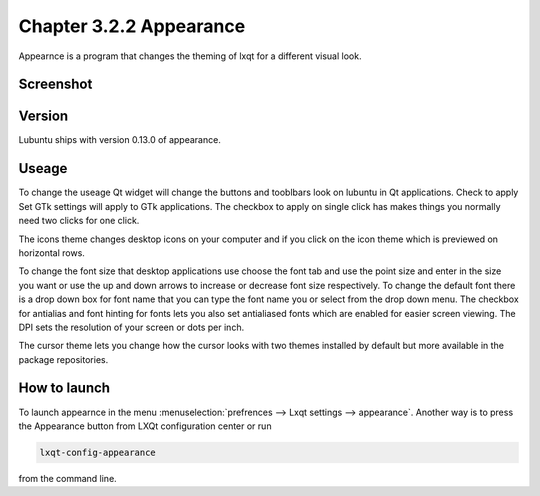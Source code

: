 Chapter 3.2.2 Appearance
========================

Appearnce is a program that changes the theming of lxqt for a different visual look.

Screenshot
----------
 .. image :: appearnce.png

Version
-------
Lubuntu ships with version 0.13.0 of appearance. 

Useage
------
To change the useage Qt widget will change the buttons and tooblbars look on lubuntu in Qt applications. Check to apply Set GTk settings will apply to GTk applications. The checkbox to apply on single click has makes things you normally need two clicks for one click.  

The icons theme changes desktop icons on your computer and if you click on the icon theme which is previewed on horizontal rows.

To change the font size that desktop applications use choose the font tab and use the point size and enter in the size you want or use the up and down arrows to increase or decrease font size respectively. To change the default font there is a drop down box for font name that you can type the font name you or select from the drop down menu. The checkbox for antialias and font hinting for fonts lets you also set antialiased fonts which are enabled for easier screen viewing. The DPI sets the resolution of your screen or dots per inch.  

The cursor theme lets you change how the cursor looks with two themes installed by default but more available in the package repositories. 

How to launch
-------------
To launch appearnce in the menu :menuselection:`prefrences --> Lxqt settings --> appearance`. Another way is to press the Appearance button from LXQt configuration center or run 

.. code:: 

    lxqt-config-appearance 
    
from the command line. 
